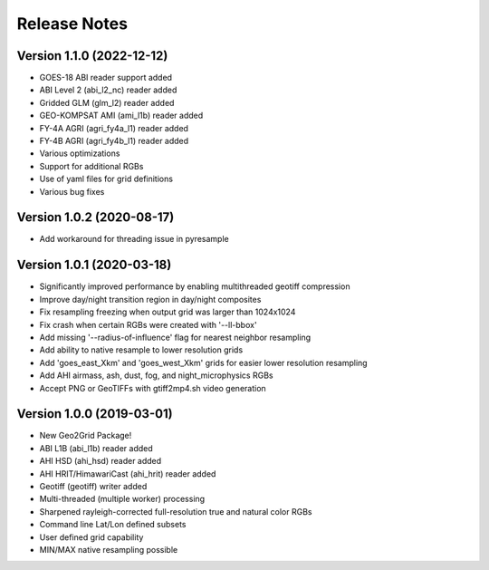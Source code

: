 Release Notes
=============

Version 1.1.0 (2022-12-12)
------------------------

* GOES-18 ABI reader support added
* ABI Level 2 (abi_l2_nc) reader added
* Gridded GLM (glm_l2) reader added
* GEO-KOMPSAT AMI (ami_l1b) reader added
* FY-4A AGRI (agri_fy4a_l1) reader added
* FY-4B AGRI (agri_fy4b_l1) reader added
* Various optimizations
* Support for additional RGBs
* Use of yaml files for grid definitions
* Various bug fixes

Version 1.0.2 (2020-08-17)
--------------------------

* Add workaround for threading issue in pyresample

Version 1.0.1 (2020-03-18)
--------------------------

* Significantly improved performance by enabling multithreaded geotiff compression
* Improve day/night transition region in day/night composites
* Fix resampling freezing when output grid was larger than 1024x1024
* Fix crash when certain RGBs were created with '--ll-bbox'
* Add missing '--radius-of-influence' flag for nearest neighbor resampling
* Add ability to native resample to lower resolution grids
* Add 'goes_east_Xkm' and 'goes_west_Xkm' grids for easier lower resolution resampling
* Add AHI airmass, ash, dust, fog, and night_microphysics RGBs
* Accept PNG or GeoTIFFs with gtiff2mp4.sh video generation

Version 1.0.0 (2019-03-01)
--------------------------

* New Geo2Grid Package!
* ABI L1B (abi_l1b) reader added
* AHI HSD (ahi_hsd) reader added
* AHI HRIT/HimawariCast (ahi_hrit) reader added
* Geotiff (geotiff) writer added
* Multi-threaded (multiple worker) processing
* Sharpened rayleigh-corrected full-resolution true and natural color RGBs
* Command line Lat/Lon defined subsets
* User defined grid capability
* MIN/MAX native resampling possible

